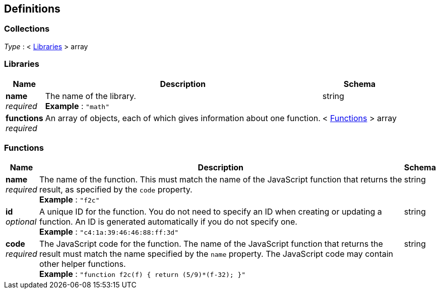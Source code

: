 
[[_definitions]]
== Definitions

// This file is created automatically by Swagger2Markup.
// DO NOT EDIT!

// Pass through HTML table styles for this page.
// This overrides Swagger2Markup's table layout defaults.

ifdef::basebackend-html[]
++++
<style type="text/css">
  /* No maximum width for table cells */
  .doc table.spread > tbody > tr > *,
  .doc table.stretch > tbody > tr > * {
    max-width: none !important;
  }

  /* Ignore fixed column widths */
  col{
    width: auto !important;
  }

  /* Do not hyphenate words in the table */
  td.tableblock p,
  p.tableblock{
    hyphens: manual !important;
  }

  /* Vertical alignment */
  td.tableblock{
    vertical-align: top !important;
  }
</style>
++++
endif::[]


[[_collections]]
=== Collections
__Type__ : < <<_libraries,Libraries>> > array


[[_libraries]]
=== Libraries

[options="header", cols=".^3a,.^11a,.^4a"]
|===
|Name|Description|Schema
|**name** +
__required__|The name of the library. +
**Example** : `"math"`|string
|**functions** +
__required__|An array of objects, each of which gives information about one function.|< <<_functions,Functions>> > array
|===


[[_functions]]
=== Functions

[options="header", cols=".^3a,.^11a,.^4a"]
|===
|Name|Description|Schema
|**name** +
__required__|The name of the function.
This must match the name of the JavaScript function that returns the result, as specified by the `code` property. +
**Example** : `"f2c"`|string
|**id** +
__optional__|A unique ID for the function.
You do not need to specify an ID when creating or updating a function.
An ID is generated automatically if you do not specify one. +
**Example** : `"c4:1a:39:46:46:88:ff:3d"`|string
|**code** +
__required__|The JavaScript code for the function.
The name of the JavaScript function that returns the result must match the name specified by the `name` property.
The JavaScript code may contain other helper functions. +
**Example** : `"function f2c(f) { return (5/9)*(f-32); }"`|string
|===



